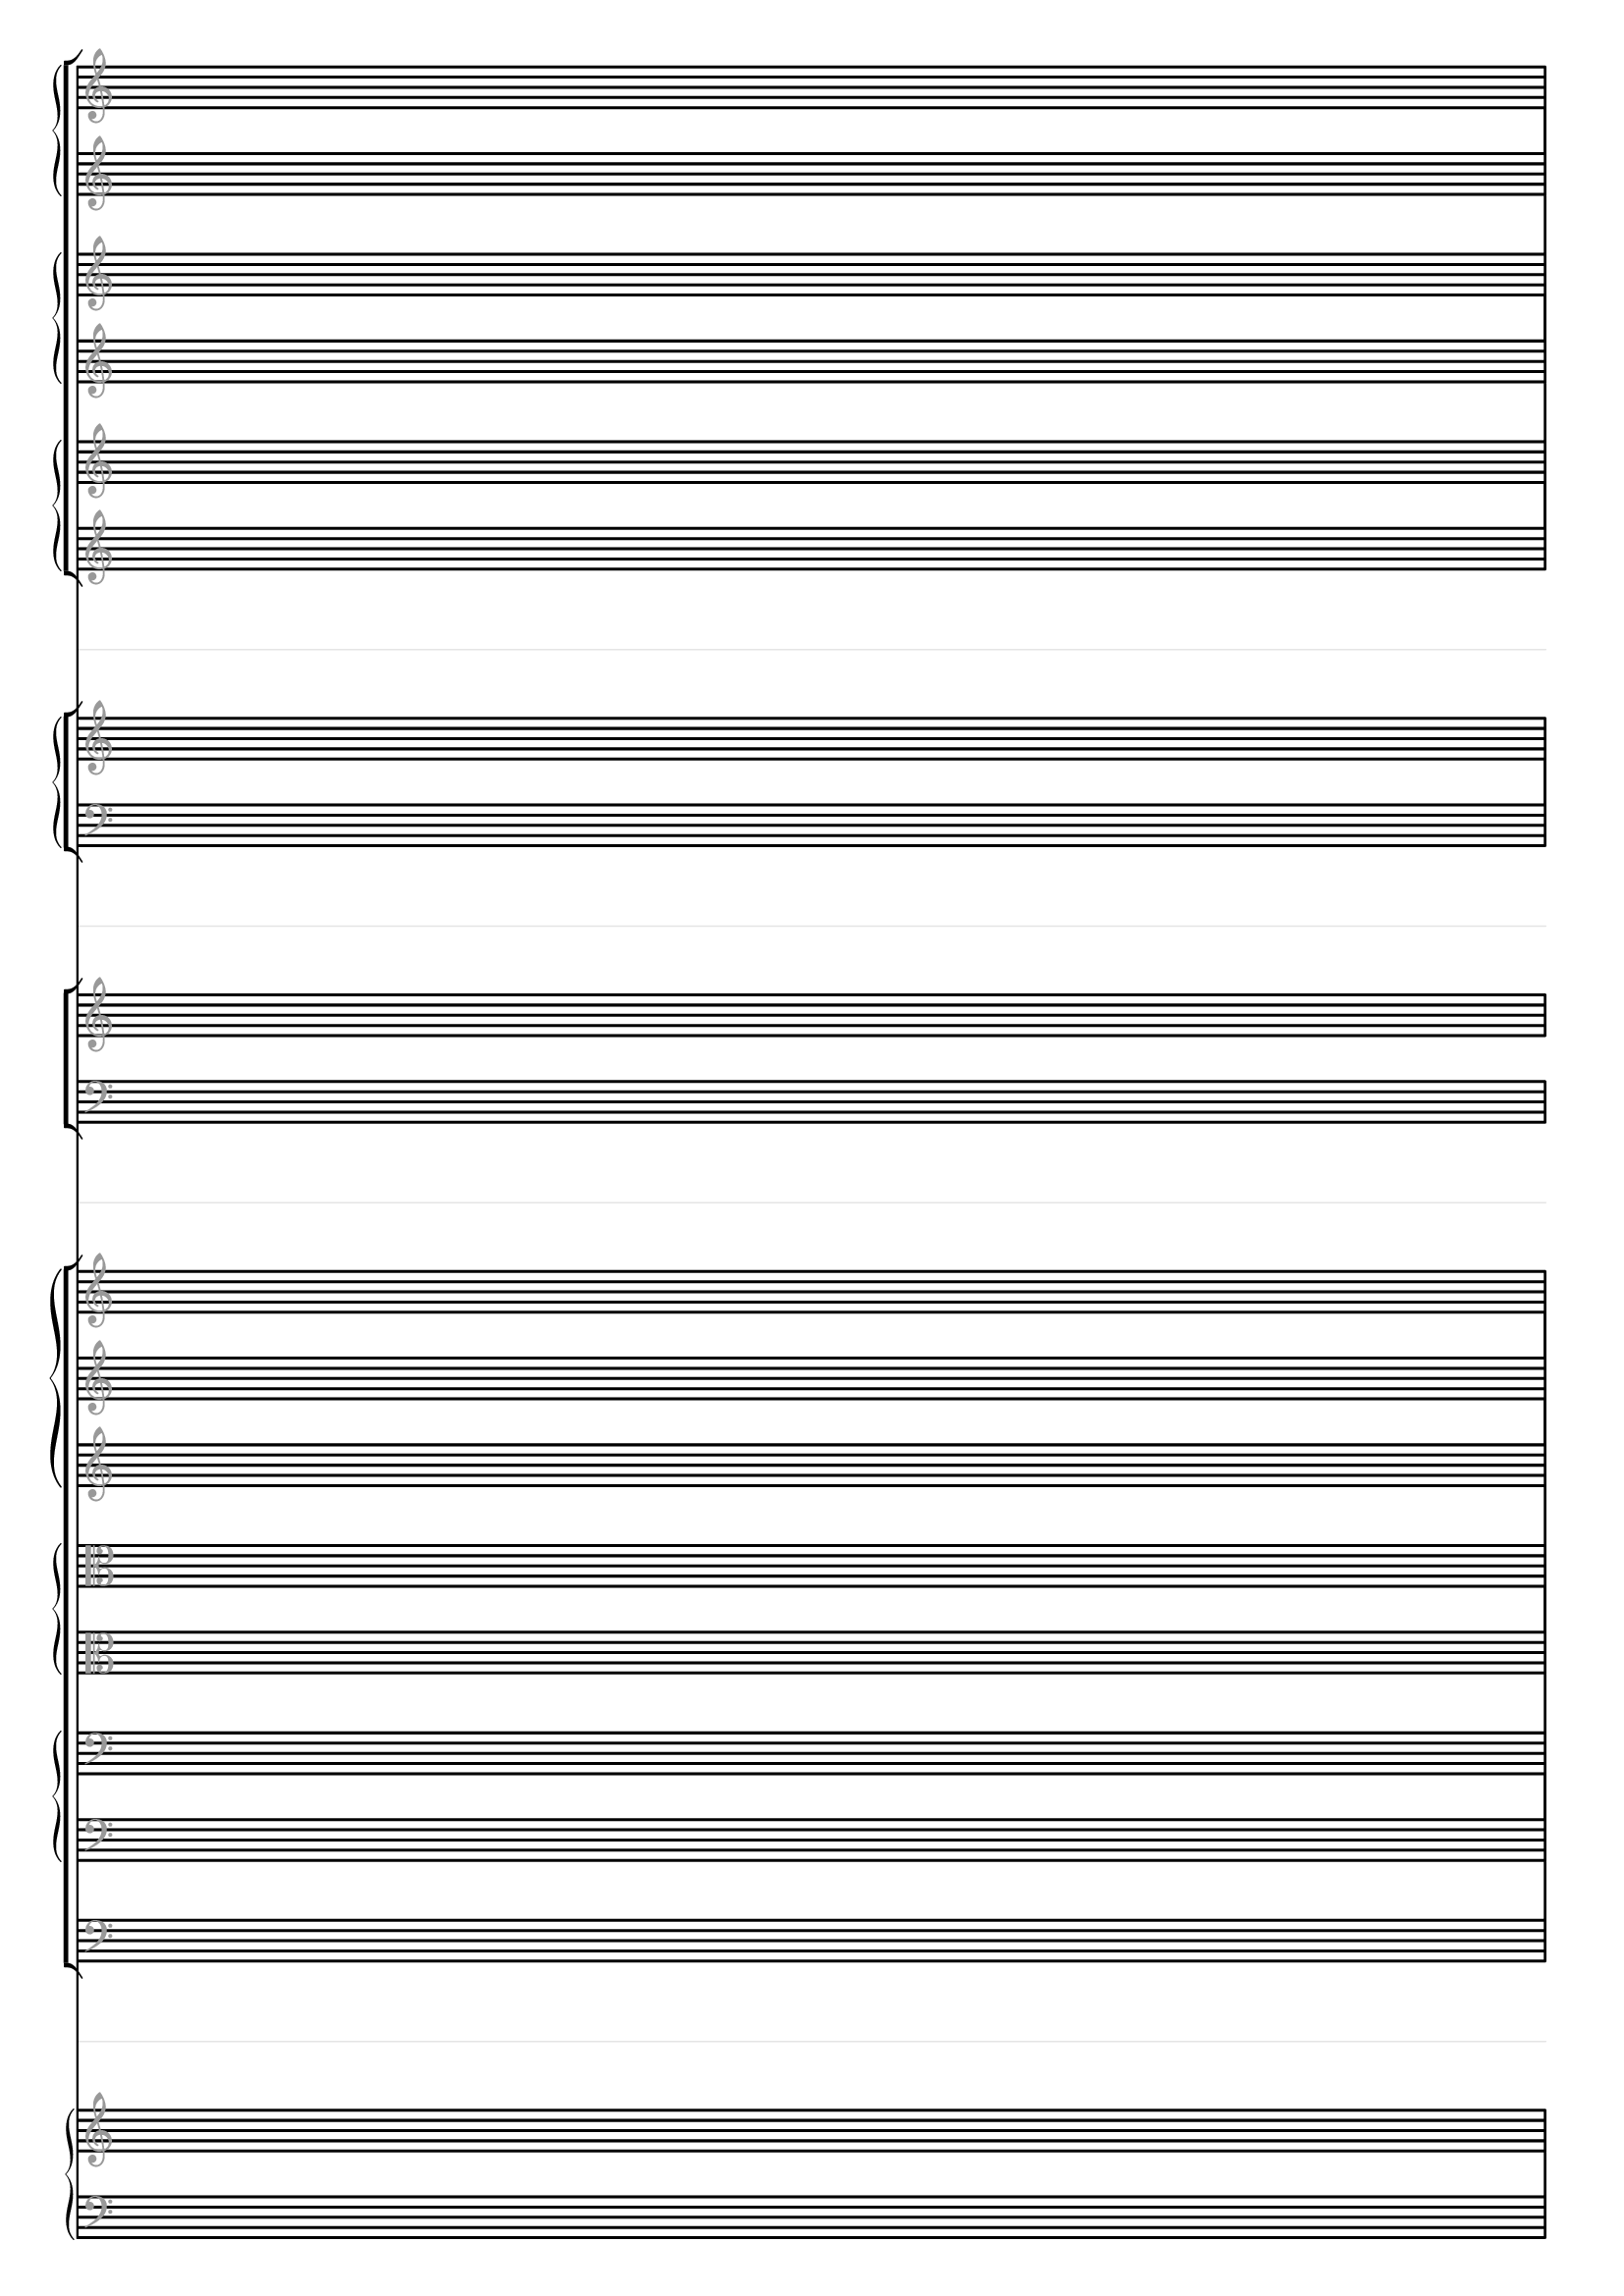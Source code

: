 \paper {
  tagline = ##f
}

\layout {
  indent = 0
  ragged-right= ##f
  \context {
    \Staff
    \type "Engraver_group"
    \name "Spacer"
    \remove "Bar_engraver"
    \remove "Instrument_name_engraver"
    \remove "Time_signature_engraver"
    \remove "Key_engraver"
    \remove "Clef_engraver"
    \override StaffSymbol #'line-count = #1
    \override StaffSymbol #'color = #(rgb-color 0.9 0.9 0.9) 
    \override VerticalAxisGroup #'minimum-Y-extent = #'(-2 . 2)
  }
  \context { \Staff
    \remove "Time_signature_engraver"
    \override  Clef #'color = #(rgb-color 0.6 0.6 0.6)
    \override VerticalAxisGroup #'minimum-Y-extent = #'(-4.5 . 4.5)
    \override StaffSymbol #'thickness = #2.2
  }
  \context { \Score
    \accepts "Spacer"
  }
}

\score {
  << #(set-global-staff-size 15)
    \new StaffGroup
      <<
        \new GrandStaff
          <<
            \new Staff \new Voice { s1 }
            \new Staff \new Voice { s1 }
          >>
        \new GrandStaff
          <<
            \new Staff \new Voice { s1 }
            \new Staff \new Voice { s1 }
          >>
        \new GrandStaff
          <<
            \new Staff \new Voice { s1 }
            \new Staff \new Voice { s1 }
          >>
      >>
    
    \new Spacer { s1 }

    \new StaffGroup
      <<
        \new GrandStaff
          <<
            \new Staff \new Voice { s1 }
            \new Staff \new Voice { \clef bass s1 }
          >>
      >>

    \new Spacer { s1 }

    \new ChoirStaff
       <<
         \new Staff \new Voice { s1 }
         \new Staff \new Voice { \clef bass s1 }
       >>

    \new Spacer { s1 }

    \new StaffGroup 
      <<
        \new GrandStaff 
          <<
            \new Staff \new Voice { s1 }
            \new Staff \new Voice { s1 }
            \new Staff \new Voice { s1 }
          >>
        \new GrandStaff
          <<
            \new Staff \new Voice { \clef alto s1 }
            \new Staff \new Voice { \clef alto s1 }
          >>
        \new GrandStaff 
          <<
            \new Staff \new Voice { \clef bass s1 }
            \new Staff \new Voice { \clef bass s1 }
          >>
        \new Staff \new Voice { \clef bass s1 }
      >>
      
    \new Spacer { s1 }
    
    \new PianoStaff
      <<
        \new Staff \new Voice { s1 }
        \new Staff \new Voice { \clef bass s1 }
      >>
  >>
}

